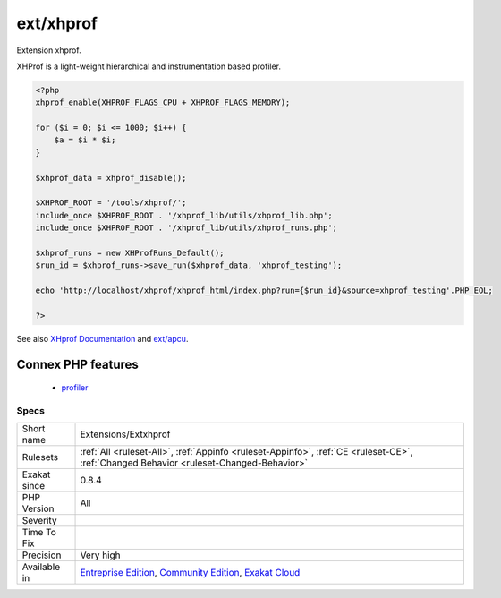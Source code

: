 .. _extensions-extxhprof:

.. _ext-xhprof:

ext/xhprof
++++++++++

.. meta::
	:description:
		ext/xhprof: Extension xhprof.
	:twitter:card: summary_large_image
	:twitter:site: @exakat
	:twitter:title: ext/xhprof
	:twitter:description: ext/xhprof: Extension xhprof
	:twitter:creator: @exakat
	:twitter:image:src: https://www.exakat.io/wp-content/uploads/2020/06/logo-exakat.png
	:og:image: https://www.exakat.io/wp-content/uploads/2020/06/logo-exakat.png
	:og:title: ext/xhprof
	:og:type: article
	:og:description: Extension xhprof
	:og:url: https://exakat.readthedocs.io/en/latest/Reference/Rules/ext/xhprof.html
	:og:locale: en
Extension xhprof.

XHProf is a light-weight hierarchical and instrumentation based profiler.

.. code-block:: php
   
   <?php
   xhprof_enable(XHPROF_FLAGS_CPU + XHPROF_FLAGS_MEMORY);
   
   for ($i = 0; $i <= 1000; $i++) {
       $a = $i * $i;
   }
   
   $xhprof_data = xhprof_disable();
   
   $XHPROF_ROOT = '/tools/xhprof/';
   include_once $XHPROF_ROOT . '/xhprof_lib/utils/xhprof_lib.php';
   include_once $XHPROF_ROOT . '/xhprof_lib/utils/xhprof_runs.php';
   
   $xhprof_runs = new XHProfRuns_Default();
   $run_id = $xhprof_runs->save_run($xhprof_data, 'xhprof_testing');
   
   echo 'http://localhost/xhprof/xhprof_html/index.php?run={$run_id}&source=xhprof_testing'.PHP_EOL;
   
   ?>

See also `XHprof Documentation <http://web.archive.org/web/20110514095512/http://mirror.facebook.net/facebook/xhprof/doc.html>`_ and `ext/apcu <https://pecl.php.net/package/xhprof>`_.

Connex PHP features
-------------------

  + `profiler <https://php-dictionary.readthedocs.io/en/latest/dictionary/profiler.ini.html>`_


Specs
_____

+--------------+-----------------------------------------------------------------------------------------------------------------------------------------------------------------------------------------+
| Short name   | Extensions/Extxhprof                                                                                                                                                                    |
+--------------+-----------------------------------------------------------------------------------------------------------------------------------------------------------------------------------------+
| Rulesets     | :ref:`All <ruleset-All>`, :ref:`Appinfo <ruleset-Appinfo>`, :ref:`CE <ruleset-CE>`, :ref:`Changed Behavior <ruleset-Changed-Behavior>`                                                  |
+--------------+-----------------------------------------------------------------------------------------------------------------------------------------------------------------------------------------+
| Exakat since | 0.8.4                                                                                                                                                                                   |
+--------------+-----------------------------------------------------------------------------------------------------------------------------------------------------------------------------------------+
| PHP Version  | All                                                                                                                                                                                     |
+--------------+-----------------------------------------------------------------------------------------------------------------------------------------------------------------------------------------+
| Severity     |                                                                                                                                                                                         |
+--------------+-----------------------------------------------------------------------------------------------------------------------------------------------------------------------------------------+
| Time To Fix  |                                                                                                                                                                                         |
+--------------+-----------------------------------------------------------------------------------------------------------------------------------------------------------------------------------------+
| Precision    | Very high                                                                                                                                                                               |
+--------------+-----------------------------------------------------------------------------------------------------------------------------------------------------------------------------------------+
| Available in | `Entreprise Edition <https://www.exakat.io/entreprise-edition>`_, `Community Edition <https://www.exakat.io/community-edition>`_, `Exakat Cloud <https://www.exakat.io/exakat-cloud/>`_ |
+--------------+-----------------------------------------------------------------------------------------------------------------------------------------------------------------------------------------+



